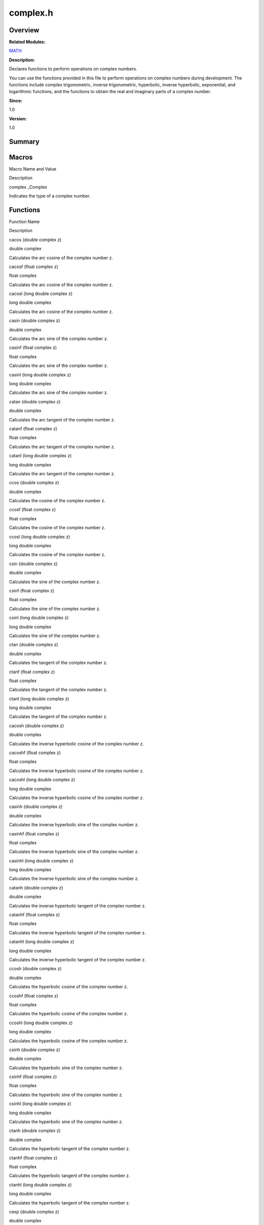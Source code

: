 complex.h
=========

**Overview**\ 
--------------

**Related Modules:**

`MATH <math.rst>`__

**Description:**

Declares functions to perform operations on complex numbers.

You can use the functions provided in this file to perform operations on
complex numbers during development. The functions include complex
trigonometric, inverse trigonometric, hyperbolic, inverse hyperbolic,
exponential, and logarithmic functions, and the functions to obtain the
real and imaginary parts of a complex number.

**Since:**

1.0

**Version:**

1.0

**Summary**\ 
-------------

Macros
------

.. raw:: html

   <table>

.. raw:: html

   <thead align="left">

.. raw:: html

   <tr id="row415088873084829">

.. raw:: html

   <th class="cellrowborder" valign="top" width="50%" id="mcps1.1.3.1.1">

.. raw:: html

   <p id="p602904731084829">

Macro Name and Value

.. raw:: html

   </p>

.. raw:: html

   </th>

.. raw:: html

   <th class="cellrowborder" valign="top" width="50%" id="mcps1.1.3.1.2">

.. raw:: html

   <p id="p710081797084829">

Description

.. raw:: html

   </p>

.. raw:: html

   </th>

.. raw:: html

   </tr>

.. raw:: html

   </thead>

.. raw:: html

   <tbody>

.. raw:: html

   <tr id="row1658660842084829">

.. raw:: html

   <td class="cellrowborder" valign="top" width="50%" headers="mcps1.1.3.1.1 ">

.. raw:: html

   <p id="p505534013084829">

complex \_Complex

.. raw:: html

   </p>

.. raw:: html

   </td>

.. raw:: html

   <td class="cellrowborder" valign="top" width="50%" headers="mcps1.1.3.1.2 ">

.. raw:: html

   <p id="p778783812084829">

Indicates the type of a complex number.

.. raw:: html

   </p>

.. raw:: html

   </td>

.. raw:: html

   </tr>

.. raw:: html

   </tbody>

.. raw:: html

   </table>

Functions
---------

.. raw:: html

   <table>

.. raw:: html

   <thead align="left">

.. raw:: html

   <tr id="row818977951084829">

.. raw:: html

   <th class="cellrowborder" valign="top" width="50%" id="mcps1.1.3.1.1">

.. raw:: html

   <p id="p797173634084829">

Function Name

.. raw:: html

   </p>

.. raw:: html

   </th>

.. raw:: html

   <th class="cellrowborder" valign="top" width="50%" id="mcps1.1.3.1.2">

.. raw:: html

   <p id="p1075227862084829">

Description

.. raw:: html

   </p>

.. raw:: html

   </th>

.. raw:: html

   </tr>

.. raw:: html

   </thead>

.. raw:: html

   <tbody>

.. raw:: html

   <tr id="row1186807969084829">

.. raw:: html

   <td class="cellrowborder" valign="top" width="50%" headers="mcps1.1.3.1.1 ">

.. raw:: html

   <p id="p217787038084829">

cacos (double complex z)

.. raw:: html

   </p>

.. raw:: html

   </td>

.. raw:: html

   <td class="cellrowborder" valign="top" width="50%" headers="mcps1.1.3.1.2 ">

.. raw:: html

   <p id="p1321442786084829">

double complex

.. raw:: html

   </p>

.. raw:: html

   <p id="p622109066084829">

Calculates the arc cosine of the complex number z.

.. raw:: html

   </p>

.. raw:: html

   </td>

.. raw:: html

   </tr>

.. raw:: html

   <tr id="row514432194084829">

.. raw:: html

   <td class="cellrowborder" valign="top" width="50%" headers="mcps1.1.3.1.1 ">

.. raw:: html

   <p id="p1185405076084829">

cacosf (float complex z)

.. raw:: html

   </p>

.. raw:: html

   </td>

.. raw:: html

   <td class="cellrowborder" valign="top" width="50%" headers="mcps1.1.3.1.2 ">

.. raw:: html

   <p id="p1718672657084829">

float complex

.. raw:: html

   </p>

.. raw:: html

   <p id="p411804850084829">

Calculates the arc cosine of the complex number z.

.. raw:: html

   </p>

.. raw:: html

   </td>

.. raw:: html

   </tr>

.. raw:: html

   <tr id="row2135156239084829">

.. raw:: html

   <td class="cellrowborder" valign="top" width="50%" headers="mcps1.1.3.1.1 ">

.. raw:: html

   <p id="p278715723084829">

cacosl (long double complex z)

.. raw:: html

   </p>

.. raw:: html

   </td>

.. raw:: html

   <td class="cellrowborder" valign="top" width="50%" headers="mcps1.1.3.1.2 ">

.. raw:: html

   <p id="p896588105084829">

long double complex

.. raw:: html

   </p>

.. raw:: html

   <p id="p1234806673084829">

Calculates the arc cosine of the complex number z.

.. raw:: html

   </p>

.. raw:: html

   </td>

.. raw:: html

   </tr>

.. raw:: html

   <tr id="row319559913084829">

.. raw:: html

   <td class="cellrowborder" valign="top" width="50%" headers="mcps1.1.3.1.1 ">

.. raw:: html

   <p id="p908728861084829">

casin (double complex z)

.. raw:: html

   </p>

.. raw:: html

   </td>

.. raw:: html

   <td class="cellrowborder" valign="top" width="50%" headers="mcps1.1.3.1.2 ">

.. raw:: html

   <p id="p719967220084829">

double complex

.. raw:: html

   </p>

.. raw:: html

   <p id="p1765996729084829">

Calculates the arc sine of the complex number z.

.. raw:: html

   </p>

.. raw:: html

   </td>

.. raw:: html

   </tr>

.. raw:: html

   <tr id="row489363048084829">

.. raw:: html

   <td class="cellrowborder" valign="top" width="50%" headers="mcps1.1.3.1.1 ">

.. raw:: html

   <p id="p90118614084829">

casinf (float complex z)

.. raw:: html

   </p>

.. raw:: html

   </td>

.. raw:: html

   <td class="cellrowborder" valign="top" width="50%" headers="mcps1.1.3.1.2 ">

.. raw:: html

   <p id="p955645761084829">

float complex

.. raw:: html

   </p>

.. raw:: html

   <p id="p979508799084829">

Calculates the arc sine of the complex number z.

.. raw:: html

   </p>

.. raw:: html

   </td>

.. raw:: html

   </tr>

.. raw:: html

   <tr id="row260035095084829">

.. raw:: html

   <td class="cellrowborder" valign="top" width="50%" headers="mcps1.1.3.1.1 ">

.. raw:: html

   <p id="p727764006084829">

casinl (long double complex z)

.. raw:: html

   </p>

.. raw:: html

   </td>

.. raw:: html

   <td class="cellrowborder" valign="top" width="50%" headers="mcps1.1.3.1.2 ">

.. raw:: html

   <p id="p36726841084829">

long double complex

.. raw:: html

   </p>

.. raw:: html

   <p id="p590673169084829">

Calculates the arc sine of the complex number z.

.. raw:: html

   </p>

.. raw:: html

   </td>

.. raw:: html

   </tr>

.. raw:: html

   <tr id="row847487681084829">

.. raw:: html

   <td class="cellrowborder" valign="top" width="50%" headers="mcps1.1.3.1.1 ">

.. raw:: html

   <p id="p2087056529084829">

catan (double complex z)

.. raw:: html

   </p>

.. raw:: html

   </td>

.. raw:: html

   <td class="cellrowborder" valign="top" width="50%" headers="mcps1.1.3.1.2 ">

.. raw:: html

   <p id="p649698075084829">

double complex

.. raw:: html

   </p>

.. raw:: html

   <p id="p711782797084829">

Calculates the arc tangent of the complex number z.

.. raw:: html

   </p>

.. raw:: html

   </td>

.. raw:: html

   </tr>

.. raw:: html

   <tr id="row1161096849084829">

.. raw:: html

   <td class="cellrowborder" valign="top" width="50%" headers="mcps1.1.3.1.1 ">

.. raw:: html

   <p id="p1892897470084829">

catanf (float complex z)

.. raw:: html

   </p>

.. raw:: html

   </td>

.. raw:: html

   <td class="cellrowborder" valign="top" width="50%" headers="mcps1.1.3.1.2 ">

.. raw:: html

   <p id="p1233820659084829">

float complex

.. raw:: html

   </p>

.. raw:: html

   <p id="p620710720084829">

Calculates the arc tangent of the complex number z.

.. raw:: html

   </p>

.. raw:: html

   </td>

.. raw:: html

   </tr>

.. raw:: html

   <tr id="row1889265999084829">

.. raw:: html

   <td class="cellrowborder" valign="top" width="50%" headers="mcps1.1.3.1.1 ">

.. raw:: html

   <p id="p496387585084829">

catanl (long double complex z)

.. raw:: html

   </p>

.. raw:: html

   </td>

.. raw:: html

   <td class="cellrowborder" valign="top" width="50%" headers="mcps1.1.3.1.2 ">

.. raw:: html

   <p id="p1403204152084829">

long double complex

.. raw:: html

   </p>

.. raw:: html

   <p id="p1105549973084829">

Calculates the arc tangent of the complex number z.

.. raw:: html

   </p>

.. raw:: html

   </td>

.. raw:: html

   </tr>

.. raw:: html

   <tr id="row456525481084829">

.. raw:: html

   <td class="cellrowborder" valign="top" width="50%" headers="mcps1.1.3.1.1 ">

.. raw:: html

   <p id="p1564849010084829">

ccos (double complex z)

.. raw:: html

   </p>

.. raw:: html

   </td>

.. raw:: html

   <td class="cellrowborder" valign="top" width="50%" headers="mcps1.1.3.1.2 ">

.. raw:: html

   <p id="p1821429107084829">

double complex

.. raw:: html

   </p>

.. raw:: html

   <p id="p519000021084829">

Calculates the cosine of the complex number z.

.. raw:: html

   </p>

.. raw:: html

   </td>

.. raw:: html

   </tr>

.. raw:: html

   <tr id="row1143723206084829">

.. raw:: html

   <td class="cellrowborder" valign="top" width="50%" headers="mcps1.1.3.1.1 ">

.. raw:: html

   <p id="p1314188780084829">

ccosf (float complex z)

.. raw:: html

   </p>

.. raw:: html

   </td>

.. raw:: html

   <td class="cellrowborder" valign="top" width="50%" headers="mcps1.1.3.1.2 ">

.. raw:: html

   <p id="p277688325084829">

float complex

.. raw:: html

   </p>

.. raw:: html

   <p id="p958560879084829">

Calculates the cosine of the complex number z.

.. raw:: html

   </p>

.. raw:: html

   </td>

.. raw:: html

   </tr>

.. raw:: html

   <tr id="row1483569472084829">

.. raw:: html

   <td class="cellrowborder" valign="top" width="50%" headers="mcps1.1.3.1.1 ">

.. raw:: html

   <p id="p1350233766084829">

ccosl (long double complex z)

.. raw:: html

   </p>

.. raw:: html

   </td>

.. raw:: html

   <td class="cellrowborder" valign="top" width="50%" headers="mcps1.1.3.1.2 ">

.. raw:: html

   <p id="p1123243354084829">

long double complex

.. raw:: html

   </p>

.. raw:: html

   <p id="p2073654893084829">

Calculates the cosine of the complex number z.

.. raw:: html

   </p>

.. raw:: html

   </td>

.. raw:: html

   </tr>

.. raw:: html

   <tr id="row2037880280084829">

.. raw:: html

   <td class="cellrowborder" valign="top" width="50%" headers="mcps1.1.3.1.1 ">

.. raw:: html

   <p id="p831743210084829">

csin (double complex z)

.. raw:: html

   </p>

.. raw:: html

   </td>

.. raw:: html

   <td class="cellrowborder" valign="top" width="50%" headers="mcps1.1.3.1.2 ">

.. raw:: html

   <p id="p1990563655084829">

double complex

.. raw:: html

   </p>

.. raw:: html

   <p id="p1849836073084829">

Calculates the sine of the complex number z.

.. raw:: html

   </p>

.. raw:: html

   </td>

.. raw:: html

   </tr>

.. raw:: html

   <tr id="row489957103084829">

.. raw:: html

   <td class="cellrowborder" valign="top" width="50%" headers="mcps1.1.3.1.1 ">

.. raw:: html

   <p id="p1519202031084829">

csinf (float complex z)

.. raw:: html

   </p>

.. raw:: html

   </td>

.. raw:: html

   <td class="cellrowborder" valign="top" width="50%" headers="mcps1.1.3.1.2 ">

.. raw:: html

   <p id="p305883089084829">

float complex

.. raw:: html

   </p>

.. raw:: html

   <p id="p675129833084829">

Calculates the sine of the complex number z.

.. raw:: html

   </p>

.. raw:: html

   </td>

.. raw:: html

   </tr>

.. raw:: html

   <tr id="row103543422084829">

.. raw:: html

   <td class="cellrowborder" valign="top" width="50%" headers="mcps1.1.3.1.1 ">

.. raw:: html

   <p id="p2056623371084829">

csinl (long double complex z)

.. raw:: html

   </p>

.. raw:: html

   </td>

.. raw:: html

   <td class="cellrowborder" valign="top" width="50%" headers="mcps1.1.3.1.2 ">

.. raw:: html

   <p id="p867894084829">

long double complex

.. raw:: html

   </p>

.. raw:: html

   <p id="p943300912084829">

Calculates the sine of the complex number z.

.. raw:: html

   </p>

.. raw:: html

   </td>

.. raw:: html

   </tr>

.. raw:: html

   <tr id="row252395887084829">

.. raw:: html

   <td class="cellrowborder" valign="top" width="50%" headers="mcps1.1.3.1.1 ">

.. raw:: html

   <p id="p1261000955084829">

ctan (double complex z)

.. raw:: html

   </p>

.. raw:: html

   </td>

.. raw:: html

   <td class="cellrowborder" valign="top" width="50%" headers="mcps1.1.3.1.2 ">

.. raw:: html

   <p id="p1584774297084829">

double complex

.. raw:: html

   </p>

.. raw:: html

   <p id="p1094231799084829">

Calculates the tangent of the complex number z.

.. raw:: html

   </p>

.. raw:: html

   </td>

.. raw:: html

   </tr>

.. raw:: html

   <tr id="row1661815988084829">

.. raw:: html

   <td class="cellrowborder" valign="top" width="50%" headers="mcps1.1.3.1.1 ">

.. raw:: html

   <p id="p1249522177084829">

ctanf (float complex z)

.. raw:: html

   </p>

.. raw:: html

   </td>

.. raw:: html

   <td class="cellrowborder" valign="top" width="50%" headers="mcps1.1.3.1.2 ">

.. raw:: html

   <p id="p1464960852084829">

float complex

.. raw:: html

   </p>

.. raw:: html

   <p id="p1767148233084829">

Calculates the tangent of the complex number z.

.. raw:: html

   </p>

.. raw:: html

   </td>

.. raw:: html

   </tr>

.. raw:: html

   <tr id="row625607827084829">

.. raw:: html

   <td class="cellrowborder" valign="top" width="50%" headers="mcps1.1.3.1.1 ">

.. raw:: html

   <p id="p1939187181084829">

ctanl (long double complex z)

.. raw:: html

   </p>

.. raw:: html

   </td>

.. raw:: html

   <td class="cellrowborder" valign="top" width="50%" headers="mcps1.1.3.1.2 ">

.. raw:: html

   <p id="p1843012819084829">

long double complex

.. raw:: html

   </p>

.. raw:: html

   <p id="p1489418754084829">

Calculates the tangent of the complex number z.

.. raw:: html

   </p>

.. raw:: html

   </td>

.. raw:: html

   </tr>

.. raw:: html

   <tr id="row638213401084829">

.. raw:: html

   <td class="cellrowborder" valign="top" width="50%" headers="mcps1.1.3.1.1 ">

.. raw:: html

   <p id="p226693316084829">

cacosh (double complex z)

.. raw:: html

   </p>

.. raw:: html

   </td>

.. raw:: html

   <td class="cellrowborder" valign="top" width="50%" headers="mcps1.1.3.1.2 ">

.. raw:: html

   <p id="p1763947632084829">

double complex

.. raw:: html

   </p>

.. raw:: html

   <p id="p2111994724084829">

Calculates the inverse hyperbolic cosine of the complex number z.

.. raw:: html

   </p>

.. raw:: html

   </td>

.. raw:: html

   </tr>

.. raw:: html

   <tr id="row723913209084829">

.. raw:: html

   <td class="cellrowborder" valign="top" width="50%" headers="mcps1.1.3.1.1 ">

.. raw:: html

   <p id="p509465913084829">

cacoshf (float complex z)

.. raw:: html

   </p>

.. raw:: html

   </td>

.. raw:: html

   <td class="cellrowborder" valign="top" width="50%" headers="mcps1.1.3.1.2 ">

.. raw:: html

   <p id="p461621629084829">

float complex

.. raw:: html

   </p>

.. raw:: html

   <p id="p461440728084829">

Calculates the inverse hyperbolic cosine of the complex number z.

.. raw:: html

   </p>

.. raw:: html

   </td>

.. raw:: html

   </tr>

.. raw:: html

   <tr id="row1954613275084829">

.. raw:: html

   <td class="cellrowborder" valign="top" width="50%" headers="mcps1.1.3.1.1 ">

.. raw:: html

   <p id="p1499370926084829">

cacoshl (long double complex z)

.. raw:: html

   </p>

.. raw:: html

   </td>

.. raw:: html

   <td class="cellrowborder" valign="top" width="50%" headers="mcps1.1.3.1.2 ">

.. raw:: html

   <p id="p1501941369084829">

long double complex

.. raw:: html

   </p>

.. raw:: html

   <p id="p1448681723084829">

Calculates the inverse hyperbolic cosine of the complex number z.

.. raw:: html

   </p>

.. raw:: html

   </td>

.. raw:: html

   </tr>

.. raw:: html

   <tr id="row1242218412084829">

.. raw:: html

   <td class="cellrowborder" valign="top" width="50%" headers="mcps1.1.3.1.1 ">

.. raw:: html

   <p id="p1081257366084829">

casinh (double complex z)

.. raw:: html

   </p>

.. raw:: html

   </td>

.. raw:: html

   <td class="cellrowborder" valign="top" width="50%" headers="mcps1.1.3.1.2 ">

.. raw:: html

   <p id="p1809429697084829">

double complex

.. raw:: html

   </p>

.. raw:: html

   <p id="p1977162007084829">

Calculates the inverse hyperbolic sine of the complex number z.

.. raw:: html

   </p>

.. raw:: html

   </td>

.. raw:: html

   </tr>

.. raw:: html

   <tr id="row1454448280084829">

.. raw:: html

   <td class="cellrowborder" valign="top" width="50%" headers="mcps1.1.3.1.1 ">

.. raw:: html

   <p id="p1859667283084829">

casinhf (float complex z)

.. raw:: html

   </p>

.. raw:: html

   </td>

.. raw:: html

   <td class="cellrowborder" valign="top" width="50%" headers="mcps1.1.3.1.2 ">

.. raw:: html

   <p id="p1459078686084829">

float complex

.. raw:: html

   </p>

.. raw:: html

   <p id="p829964705084829">

Calculates the inverse hyperbolic sine of the complex number z.

.. raw:: html

   </p>

.. raw:: html

   </td>

.. raw:: html

   </tr>

.. raw:: html

   <tr id="row643035800084829">

.. raw:: html

   <td class="cellrowborder" valign="top" width="50%" headers="mcps1.1.3.1.1 ">

.. raw:: html

   <p id="p1522100640084829">

casinhl (long double complex z)

.. raw:: html

   </p>

.. raw:: html

   </td>

.. raw:: html

   <td class="cellrowborder" valign="top" width="50%" headers="mcps1.1.3.1.2 ">

.. raw:: html

   <p id="p827912785084829">

long double complex

.. raw:: html

   </p>

.. raw:: html

   <p id="p379214010084829">

Calculates the inverse hyperbolic sine of the complex number z.

.. raw:: html

   </p>

.. raw:: html

   </td>

.. raw:: html

   </tr>

.. raw:: html

   <tr id="row1120805892084829">

.. raw:: html

   <td class="cellrowborder" valign="top" width="50%" headers="mcps1.1.3.1.1 ">

.. raw:: html

   <p id="p1658049776084829">

catanh (double complex z)

.. raw:: html

   </p>

.. raw:: html

   </td>

.. raw:: html

   <td class="cellrowborder" valign="top" width="50%" headers="mcps1.1.3.1.2 ">

.. raw:: html

   <p id="p1052423757084829">

double complex

.. raw:: html

   </p>

.. raw:: html

   <p id="p1477198842084829">

Calculates the inverse hyperbolic tangent of the complex number z.

.. raw:: html

   </p>

.. raw:: html

   </td>

.. raw:: html

   </tr>

.. raw:: html

   <tr id="row661718036084829">

.. raw:: html

   <td class="cellrowborder" valign="top" width="50%" headers="mcps1.1.3.1.1 ">

.. raw:: html

   <p id="p735217235084829">

catanhf (float complex z)

.. raw:: html

   </p>

.. raw:: html

   </td>

.. raw:: html

   <td class="cellrowborder" valign="top" width="50%" headers="mcps1.1.3.1.2 ">

.. raw:: html

   <p id="p405467987084829">

float complex

.. raw:: html

   </p>

.. raw:: html

   <p id="p1151434477084829">

Calculates the inverse hyperbolic tangent of the complex number z.

.. raw:: html

   </p>

.. raw:: html

   </td>

.. raw:: html

   </tr>

.. raw:: html

   <tr id="row1336972013084829">

.. raw:: html

   <td class="cellrowborder" valign="top" width="50%" headers="mcps1.1.3.1.1 ">

.. raw:: html

   <p id="p610837380084829">

catanhl (long double complex z)

.. raw:: html

   </p>

.. raw:: html

   </td>

.. raw:: html

   <td class="cellrowborder" valign="top" width="50%" headers="mcps1.1.3.1.2 ">

.. raw:: html

   <p id="p1225986290084829">

long double complex

.. raw:: html

   </p>

.. raw:: html

   <p id="p1316777080084829">

Calculates the inverse hyperbolic tangent of the complex number z.

.. raw:: html

   </p>

.. raw:: html

   </td>

.. raw:: html

   </tr>

.. raw:: html

   <tr id="row373610129084829">

.. raw:: html

   <td class="cellrowborder" valign="top" width="50%" headers="mcps1.1.3.1.1 ">

.. raw:: html

   <p id="p717264077084829">

ccosh (double complex z)

.. raw:: html

   </p>

.. raw:: html

   </td>

.. raw:: html

   <td class="cellrowborder" valign="top" width="50%" headers="mcps1.1.3.1.2 ">

.. raw:: html

   <p id="p1347757698084829">

double complex

.. raw:: html

   </p>

.. raw:: html

   <p id="p250355243084829">

Calculates the hyperbolic cosine of the complex number z.

.. raw:: html

   </p>

.. raw:: html

   </td>

.. raw:: html

   </tr>

.. raw:: html

   <tr id="row785252460084829">

.. raw:: html

   <td class="cellrowborder" valign="top" width="50%" headers="mcps1.1.3.1.1 ">

.. raw:: html

   <p id="p1714514828084829">

ccoshf (float complex z)

.. raw:: html

   </p>

.. raw:: html

   </td>

.. raw:: html

   <td class="cellrowborder" valign="top" width="50%" headers="mcps1.1.3.1.2 ">

.. raw:: html

   <p id="p1965060898084829">

float complex

.. raw:: html

   </p>

.. raw:: html

   <p id="p916029083084829">

Calculates the hyperbolic cosine of the complex number z.

.. raw:: html

   </p>

.. raw:: html

   </td>

.. raw:: html

   </tr>

.. raw:: html

   <tr id="row295675599084829">

.. raw:: html

   <td class="cellrowborder" valign="top" width="50%" headers="mcps1.1.3.1.1 ">

.. raw:: html

   <p id="p492343552084829">

ccoshl (long double complex z)

.. raw:: html

   </p>

.. raw:: html

   </td>

.. raw:: html

   <td class="cellrowborder" valign="top" width="50%" headers="mcps1.1.3.1.2 ">

.. raw:: html

   <p id="p1609961515084829">

long double complex

.. raw:: html

   </p>

.. raw:: html

   <p id="p1869527423084829">

Calculates the hyperbolic cosine of the complex number z.

.. raw:: html

   </p>

.. raw:: html

   </td>

.. raw:: html

   </tr>

.. raw:: html

   <tr id="row383846607084829">

.. raw:: html

   <td class="cellrowborder" valign="top" width="50%" headers="mcps1.1.3.1.1 ">

.. raw:: html

   <p id="p1626691790084829">

csinh (double complex z)

.. raw:: html

   </p>

.. raw:: html

   </td>

.. raw:: html

   <td class="cellrowborder" valign="top" width="50%" headers="mcps1.1.3.1.2 ">

.. raw:: html

   <p id="p1086374700084829">

double complex

.. raw:: html

   </p>

.. raw:: html

   <p id="p1277276345084829">

Calculates the hyperbolic sine of the complex number z.

.. raw:: html

   </p>

.. raw:: html

   </td>

.. raw:: html

   </tr>

.. raw:: html

   <tr id="row694035483084829">

.. raw:: html

   <td class="cellrowborder" valign="top" width="50%" headers="mcps1.1.3.1.1 ">

.. raw:: html

   <p id="p526983325084829">

csinhf (float complex z)

.. raw:: html

   </p>

.. raw:: html

   </td>

.. raw:: html

   <td class="cellrowborder" valign="top" width="50%" headers="mcps1.1.3.1.2 ">

.. raw:: html

   <p id="p481168755084829">

float complex

.. raw:: html

   </p>

.. raw:: html

   <p id="p810442156084829">

Calculates the hyperbolic sine of the complex number z.

.. raw:: html

   </p>

.. raw:: html

   </td>

.. raw:: html

   </tr>

.. raw:: html

   <tr id="row2062587487084829">

.. raw:: html

   <td class="cellrowborder" valign="top" width="50%" headers="mcps1.1.3.1.1 ">

.. raw:: html

   <p id="p1882259774084829">

csinhl (long double complex z)

.. raw:: html

   </p>

.. raw:: html

   </td>

.. raw:: html

   <td class="cellrowborder" valign="top" width="50%" headers="mcps1.1.3.1.2 ">

.. raw:: html

   <p id="p1016241249084829">

long double complex

.. raw:: html

   </p>

.. raw:: html

   <p id="p1754655646084829">

Calculates the hyperbolic sine of the complex number z.

.. raw:: html

   </p>

.. raw:: html

   </td>

.. raw:: html

   </tr>

.. raw:: html

   <tr id="row1416469573084829">

.. raw:: html

   <td class="cellrowborder" valign="top" width="50%" headers="mcps1.1.3.1.1 ">

.. raw:: html

   <p id="p179800412084829">

ctanh (double complex z)

.. raw:: html

   </p>

.. raw:: html

   </td>

.. raw:: html

   <td class="cellrowborder" valign="top" width="50%" headers="mcps1.1.3.1.2 ">

.. raw:: html

   <p id="p279555700084829">

double complex

.. raw:: html

   </p>

.. raw:: html

   <p id="p1552063511084829">

Calculates the hyperbolic tangent of the complex number z.

.. raw:: html

   </p>

.. raw:: html

   </td>

.. raw:: html

   </tr>

.. raw:: html

   <tr id="row531279087084829">

.. raw:: html

   <td class="cellrowborder" valign="top" width="50%" headers="mcps1.1.3.1.1 ">

.. raw:: html

   <p id="p749244975084829">

ctanhf (float complex z)

.. raw:: html

   </p>

.. raw:: html

   </td>

.. raw:: html

   <td class="cellrowborder" valign="top" width="50%" headers="mcps1.1.3.1.2 ">

.. raw:: html

   <p id="p566162640084829">

float complex

.. raw:: html

   </p>

.. raw:: html

   <p id="p1686169653084829">

Calculates the hyperbolic tangent of the complex number z.

.. raw:: html

   </p>

.. raw:: html

   </td>

.. raw:: html

   </tr>

.. raw:: html

   <tr id="row451510915084829">

.. raw:: html

   <td class="cellrowborder" valign="top" width="50%" headers="mcps1.1.3.1.1 ">

.. raw:: html

   <p id="p1955178154084829">

ctanhl (long double complex z)

.. raw:: html

   </p>

.. raw:: html

   </td>

.. raw:: html

   <td class="cellrowborder" valign="top" width="50%" headers="mcps1.1.3.1.2 ">

.. raw:: html

   <p id="p327065249084829">

long double complex

.. raw:: html

   </p>

.. raw:: html

   <p id="p1212235739084829">

Calculates the hyperbolic tangent of the complex number z.

.. raw:: html

   </p>

.. raw:: html

   </td>

.. raw:: html

   </tr>

.. raw:: html

   <tr id="row569927314084829">

.. raw:: html

   <td class="cellrowborder" valign="top" width="50%" headers="mcps1.1.3.1.1 ">

.. raw:: html

   <p id="p1856387570084829">

cexp (double complex z)

.. raw:: html

   </p>

.. raw:: html

   </td>

.. raw:: html

   <td class="cellrowborder" valign="top" width="50%" headers="mcps1.1.3.1.2 ">

.. raw:: html

   <p id="p48938986084829">

double complex

.. raw:: html

   </p>

.. raw:: html

   <p id="p1709269702084829">

Calculates the base-e exponential of the complex number z.

.. raw:: html

   </p>

.. raw:: html

   </td>

.. raw:: html

   </tr>

.. raw:: html

   <tr id="row584493118084829">

.. raw:: html

   <td class="cellrowborder" valign="top" width="50%" headers="mcps1.1.3.1.1 ">

.. raw:: html

   <p id="p1275916939084829">

cexpf (float complex z)

.. raw:: html

   </p>

.. raw:: html

   </td>

.. raw:: html

   <td class="cellrowborder" valign="top" width="50%" headers="mcps1.1.3.1.2 ">

.. raw:: html

   <p id="p412672431084829">

float complex

.. raw:: html

   </p>

.. raw:: html

   <p id="p1049785240084829">

Calculates the base-e exponential of the complex number z.

.. raw:: html

   </p>

.. raw:: html

   </td>

.. raw:: html

   </tr>

.. raw:: html

   <tr id="row1275059144084829">

.. raw:: html

   <td class="cellrowborder" valign="top" width="50%" headers="mcps1.1.3.1.1 ">

.. raw:: html

   <p id="p479451691084829">

cexpl (long double complex z)

.. raw:: html

   </p>

.. raw:: html

   </td>

.. raw:: html

   <td class="cellrowborder" valign="top" width="50%" headers="mcps1.1.3.1.2 ">

.. raw:: html

   <p id="p467076671084829">

long double complex

.. raw:: html

   </p>

.. raw:: html

   <p id="p445469697084829">

Calculates the base-e exponential of the complex number z.

.. raw:: html

   </p>

.. raw:: html

   </td>

.. raw:: html

   </tr>

.. raw:: html

   <tr id="row790290631084829">

.. raw:: html

   <td class="cellrowborder" valign="top" width="50%" headers="mcps1.1.3.1.1 ">

.. raw:: html

   <p id="p1564643277084829">

clog (double complex z)

.. raw:: html

   </p>

.. raw:: html

   </td>

.. raw:: html

   <td class="cellrowborder" valign="top" width="50%" headers="mcps1.1.3.1.2 ">

.. raw:: html

   <p id="p683165929084829">

double complex

.. raw:: html

   </p>

.. raw:: html

   <p id="p1084449800084829">

Calculates the natural (base-e) logarithm of the complex number z.

.. raw:: html

   </p>

.. raw:: html

   </td>

.. raw:: html

   </tr>

.. raw:: html

   <tr id="row1939764064084829">

.. raw:: html

   <td class="cellrowborder" valign="top" width="50%" headers="mcps1.1.3.1.1 ">

.. raw:: html

   <p id="p1818085369084829">

clogf (float complex z)

.. raw:: html

   </p>

.. raw:: html

   </td>

.. raw:: html

   <td class="cellrowborder" valign="top" width="50%" headers="mcps1.1.3.1.2 ">

.. raw:: html

   <p id="p2142575118084829">

float complex

.. raw:: html

   </p>

.. raw:: html

   <p id="p814564757084829">

Calculates the natural (base-e) logarithm of the complex number z.

.. raw:: html

   </p>

.. raw:: html

   </td>

.. raw:: html

   </tr>

.. raw:: html

   <tr id="row2094715311084829">

.. raw:: html

   <td class="cellrowborder" valign="top" width="50%" headers="mcps1.1.3.1.1 ">

.. raw:: html

   <p id="p315661156084829">

clogl (long double complex z)

.. raw:: html

   </p>

.. raw:: html

   </td>

.. raw:: html

   <td class="cellrowborder" valign="top" width="50%" headers="mcps1.1.3.1.2 ">

.. raw:: html

   <p id="p2030649692084829">

long double complex

.. raw:: html

   </p>

.. raw:: html

   <p id="p532481015084829">

Calculates the natural (base-e) logarithm of the complex number z.

.. raw:: html

   </p>

.. raw:: html

   </td>

.. raw:: html

   </tr>

.. raw:: html

   <tr id="row1149303088084829">

.. raw:: html

   <td class="cellrowborder" valign="top" width="50%" headers="mcps1.1.3.1.1 ">

.. raw:: html

   <p id="p1772355187084829">

cabs (double complex z)

.. raw:: html

   </p>

.. raw:: html

   </td>

.. raw:: html

   <td class="cellrowborder" valign="top" width="50%" headers="mcps1.1.3.1.2 ">

.. raw:: html

   <p id="p567393505084829">

double

.. raw:: html

   </p>

.. raw:: html

   <p id="p1061628743084829">

Calculates the absolute value of the complex number z.

.. raw:: html

   </p>

.. raw:: html

   </td>

.. raw:: html

   </tr>

.. raw:: html

   <tr id="row626333610084829">

.. raw:: html

   <td class="cellrowborder" valign="top" width="50%" headers="mcps1.1.3.1.1 ">

.. raw:: html

   <p id="p402118812084829">

cabsf (float complex z)

.. raw:: html

   </p>

.. raw:: html

   </td>

.. raw:: html

   <td class="cellrowborder" valign="top" width="50%" headers="mcps1.1.3.1.2 ">

.. raw:: html

   <p id="p246408576084829">

float

.. raw:: html

   </p>

.. raw:: html

   <p id="p725822101084829">

Calculates the absolute value of the complex number z.

.. raw:: html

   </p>

.. raw:: html

   </td>

.. raw:: html

   </tr>

.. raw:: html

   <tr id="row647135485084829">

.. raw:: html

   <td class="cellrowborder" valign="top" width="50%" headers="mcps1.1.3.1.1 ">

.. raw:: html

   <p id="p194282052084829">

cabsl (long double complex z)

.. raw:: html

   </p>

.. raw:: html

   </td>

.. raw:: html

   <td class="cellrowborder" valign="top" width="50%" headers="mcps1.1.3.1.2 ">

.. raw:: html

   <p id="p2125478359084829">

long double

.. raw:: html

   </p>

.. raw:: html

   <p id="p1934090792084829">

Calculates the absolute value of the complex number z.

.. raw:: html

   </p>

.. raw:: html

   </td>

.. raw:: html

   </tr>

.. raw:: html

   <tr id="row2047569864084829">

.. raw:: html

   <td class="cellrowborder" valign="top" width="50%" headers="mcps1.1.3.1.1 ">

.. raw:: html

   <p id="p683184775084829">

cpow (double complex x, double complex z)

.. raw:: html

   </p>

.. raw:: html

   </td>

.. raw:: html

   <td class="cellrowborder" valign="top" width="50%" headers="mcps1.1.3.1.2 ">

.. raw:: html

   <p id="p686811971084829">

double complex

.. raw:: html

   </p>

.. raw:: html

   <p id="p342086902084829">

Calculates the value of x raised to the z power.

.. raw:: html

   </p>

.. raw:: html

   </td>

.. raw:: html

   </tr>

.. raw:: html

   <tr id="row1430195479084829">

.. raw:: html

   <td class="cellrowborder" valign="top" width="50%" headers="mcps1.1.3.1.1 ">

.. raw:: html

   <p id="p1654641989084829">

cpowf (float complex x, float complex z)

.. raw:: html

   </p>

.. raw:: html

   </td>

.. raw:: html

   <td class="cellrowborder" valign="top" width="50%" headers="mcps1.1.3.1.2 ">

.. raw:: html

   <p id="p1608050237084829">

float complex

.. raw:: html

   </p>

.. raw:: html

   <p id="p1491666318084829">

Calculates the value of x raised to the z power.

.. raw:: html

   </p>

.. raw:: html

   </td>

.. raw:: html

   </tr>

.. raw:: html

   <tr id="row615215917084829">

.. raw:: html

   <td class="cellrowborder" valign="top" width="50%" headers="mcps1.1.3.1.1 ">

.. raw:: html

   <p id="p732851406084829">

cpowl (long double complex x, long double complex z)

.. raw:: html

   </p>

.. raw:: html

   </td>

.. raw:: html

   <td class="cellrowborder" valign="top" width="50%" headers="mcps1.1.3.1.2 ">

.. raw:: html

   <p id="p231904872084829">

long double complex

.. raw:: html

   </p>

.. raw:: html

   <p id="p311235887084829">

Calculates the value of x raised to the z power.

.. raw:: html

   </p>

.. raw:: html

   </td>

.. raw:: html

   </tr>

.. raw:: html

   <tr id="row1867869208084829">

.. raw:: html

   <td class="cellrowborder" valign="top" width="50%" headers="mcps1.1.3.1.1 ">

.. raw:: html

   <p id="p159924990084829">

csqrt (double complex z)

.. raw:: html

   </p>

.. raw:: html

   </td>

.. raw:: html

   <td class="cellrowborder" valign="top" width="50%" headers="mcps1.1.3.1.2 ">

.. raw:: html

   <p id="p1167760912084829">

double complex

.. raw:: html

   </p>

.. raw:: html

   <p id="p791962903084829">

Calculates the square root of the complex number z.

.. raw:: html

   </p>

.. raw:: html

   </td>

.. raw:: html

   </tr>

.. raw:: html

   <tr id="row1929889024084829">

.. raw:: html

   <td class="cellrowborder" valign="top" width="50%" headers="mcps1.1.3.1.1 ">

.. raw:: html

   <p id="p554858101084829">

csqrtf (float complex z)

.. raw:: html

   </p>

.. raw:: html

   </td>

.. raw:: html

   <td class="cellrowborder" valign="top" width="50%" headers="mcps1.1.3.1.2 ">

.. raw:: html

   <p id="p456846621084829">

float complex

.. raw:: html

   </p>

.. raw:: html

   <p id="p1355961447084829">

Calculates the square root of the complex number z.

.. raw:: html

   </p>

.. raw:: html

   </td>

.. raw:: html

   </tr>

.. raw:: html

   <tr id="row839767111084829">

.. raw:: html

   <td class="cellrowborder" valign="top" width="50%" headers="mcps1.1.3.1.1 ">

.. raw:: html

   <p id="p461277853084829">

csqrtl (long double complex z)

.. raw:: html

   </p>

.. raw:: html

   </td>

.. raw:: html

   <td class="cellrowborder" valign="top" width="50%" headers="mcps1.1.3.1.2 ">

.. raw:: html

   <p id="p16038253084829">

long double complex

.. raw:: html

   </p>

.. raw:: html

   <p id="p273157664084829">

Calculates the square root of the complex number z.

.. raw:: html

   </p>

.. raw:: html

   </td>

.. raw:: html

   </tr>

.. raw:: html

   <tr id="row1254272180084829">

.. raw:: html

   <td class="cellrowborder" valign="top" width="50%" headers="mcps1.1.3.1.1 ">

.. raw:: html

   <p id="p166235045084829">

carg (double complex z)

.. raw:: html

   </p>

.. raw:: html

   </td>

.. raw:: html

   <td class="cellrowborder" valign="top" width="50%" headers="mcps1.1.3.1.2 ">

.. raw:: html

   <p id="p1245958558084829">

double

.. raw:: html

   </p>

.. raw:: html

   <p id="p994860142084829">

Calculates the phase angle of the complex number z.

.. raw:: html

   </p>

.. raw:: html

   </td>

.. raw:: html

   </tr>

.. raw:: html

   <tr id="row450442444084829">

.. raw:: html

   <td class="cellrowborder" valign="top" width="50%" headers="mcps1.1.3.1.1 ">

.. raw:: html

   <p id="p727447941084829">

cargf (float complex z)

.. raw:: html

   </p>

.. raw:: html

   </td>

.. raw:: html

   <td class="cellrowborder" valign="top" width="50%" headers="mcps1.1.3.1.2 ">

.. raw:: html

   <p id="p656389067084829">

float

.. raw:: html

   </p>

.. raw:: html

   <p id="p137617898084829">

Calculates the phase angle of the complex number z.

.. raw:: html

   </p>

.. raw:: html

   </td>

.. raw:: html

   </tr>

.. raw:: html

   <tr id="row1969726717084829">

.. raw:: html

   <td class="cellrowborder" valign="top" width="50%" headers="mcps1.1.3.1.1 ">

.. raw:: html

   <p id="p421717689084829">

cargl (long double complex z)

.. raw:: html

   </p>

.. raw:: html

   </td>

.. raw:: html

   <td class="cellrowborder" valign="top" width="50%" headers="mcps1.1.3.1.2 ">

.. raw:: html

   <p id="p840622213084829">

long double

.. raw:: html

   </p>

.. raw:: html

   <p id="p1232312951084829">

Calculates the phase angle of the complex number z.

.. raw:: html

   </p>

.. raw:: html

   </td>

.. raw:: html

   </tr>

.. raw:: html

   <tr id="row84215393084829">

.. raw:: html

   <td class="cellrowborder" valign="top" width="50%" headers="mcps1.1.3.1.1 ">

.. raw:: html

   <p id="p1221112511084829">

cimag (double complex z)

.. raw:: html

   </p>

.. raw:: html

   </td>

.. raw:: html

   <td class="cellrowborder" valign="top" width="50%" headers="mcps1.1.3.1.2 ">

.. raw:: html

   <p id="p227793902084829">

double

.. raw:: html

   </p>

.. raw:: html

   <p id="p1787782590084829">

Calculates the imaginary part of the complex number z.

.. raw:: html

   </p>

.. raw:: html

   </td>

.. raw:: html

   </tr>

.. raw:: html

   <tr id="row1047143166084829">

.. raw:: html

   <td class="cellrowborder" valign="top" width="50%" headers="mcps1.1.3.1.1 ">

.. raw:: html

   <p id="p1052845836084829">

cimagf (float complex z)

.. raw:: html

   </p>

.. raw:: html

   </td>

.. raw:: html

   <td class="cellrowborder" valign="top" width="50%" headers="mcps1.1.3.1.2 ">

.. raw:: html

   <p id="p1117521652084829">

float

.. raw:: html

   </p>

.. raw:: html

   <p id="p641466035084829">

Calculates the imaginary part of the complex number z.

.. raw:: html

   </p>

.. raw:: html

   </td>

.. raw:: html

   </tr>

.. raw:: html

   <tr id="row1444984669084829">

.. raw:: html

   <td class="cellrowborder" valign="top" width="50%" headers="mcps1.1.3.1.1 ">

.. raw:: html

   <p id="p770053406084829">

cimagl (long double complex z)

.. raw:: html

   </p>

.. raw:: html

   </td>

.. raw:: html

   <td class="cellrowborder" valign="top" width="50%" headers="mcps1.1.3.1.2 ">

.. raw:: html

   <p id="p1193973454084829">

long double

.. raw:: html

   </p>

.. raw:: html

   <p id="p76413477084829">

Calculates the imaginary part of the complex number z.

.. raw:: html

   </p>

.. raw:: html

   </td>

.. raw:: html

   </tr>

.. raw:: html

   <tr id="row1591299555084829">

.. raw:: html

   <td class="cellrowborder" valign="top" width="50%" headers="mcps1.1.3.1.1 ">

.. raw:: html

   <p id="p1006051806084829">

conj (double complex z)

.. raw:: html

   </p>

.. raw:: html

   </td>

.. raw:: html

   <td class="cellrowborder" valign="top" width="50%" headers="mcps1.1.3.1.2 ">

.. raw:: html

   <p id="p1393905210084829">

double complex

.. raw:: html

   </p>

.. raw:: html

   <p id="p435037235084829">

Calculates the conjugate of the complex number z.

.. raw:: html

   </p>

.. raw:: html

   </td>

.. raw:: html

   </tr>

.. raw:: html

   <tr id="row908683319084829">

.. raw:: html

   <td class="cellrowborder" valign="top" width="50%" headers="mcps1.1.3.1.1 ">

.. raw:: html

   <p id="p217677688084829">

conjf (float complex z)

.. raw:: html

   </p>

.. raw:: html

   </td>

.. raw:: html

   <td class="cellrowborder" valign="top" width="50%" headers="mcps1.1.3.1.2 ">

.. raw:: html

   <p id="p1809740162084829">

float complex

.. raw:: html

   </p>

.. raw:: html

   <p id="p1669497150084829">

Calculates the conjugate of the complex number z.

.. raw:: html

   </p>

.. raw:: html

   </td>

.. raw:: html

   </tr>

.. raw:: html

   <tr id="row678062067084829">

.. raw:: html

   <td class="cellrowborder" valign="top" width="50%" headers="mcps1.1.3.1.1 ">

.. raw:: html

   <p id="p1940925185084829">

conjl (long double complex z)

.. raw:: html

   </p>

.. raw:: html

   </td>

.. raw:: html

   <td class="cellrowborder" valign="top" width="50%" headers="mcps1.1.3.1.2 ">

.. raw:: html

   <p id="p1320330987084829">

long double complex

.. raw:: html

   </p>

.. raw:: html

   <p id="p226256585084829">

Calculates the conjugate of the complex number z.

.. raw:: html

   </p>

.. raw:: html

   </td>

.. raw:: html

   </tr>

.. raw:: html

   <tr id="row1584159718084829">

.. raw:: html

   <td class="cellrowborder" valign="top" width="50%" headers="mcps1.1.3.1.1 ">

.. raw:: html

   <p id="p148761746084829">

cproj (double complex z)

.. raw:: html

   </p>

.. raw:: html

   </td>

.. raw:: html

   <td class="cellrowborder" valign="top" width="50%" headers="mcps1.1.3.1.2 ">

.. raw:: html

   <p id="p1242088077084829">

double complex

.. raw:: html

   </p>

.. raw:: html

   <p id="p1689582149084829">

Calculates the projection of the complex number z onto the Riemann
sphere.

.. raw:: html

   </p>

.. raw:: html

   </td>

.. raw:: html

   </tr>

.. raw:: html

   <tr id="row1175280658084829">

.. raw:: html

   <td class="cellrowborder" valign="top" width="50%" headers="mcps1.1.3.1.1 ">

.. raw:: html

   <p id="p1919499576084829">

cprojf (float complex z)

.. raw:: html

   </p>

.. raw:: html

   </td>

.. raw:: html

   <td class="cellrowborder" valign="top" width="50%" headers="mcps1.1.3.1.2 ">

.. raw:: html

   <p id="p458411055084829">

float complex

.. raw:: html

   </p>

.. raw:: html

   <p id="p1956670939084829">

Calculates the projection of the complex number z onto the Riemann
sphere.

.. raw:: html

   </p>

.. raw:: html

   </td>

.. raw:: html

   </tr>

.. raw:: html

   <tr id="row1951954311084829">

.. raw:: html

   <td class="cellrowborder" valign="top" width="50%" headers="mcps1.1.3.1.1 ">

.. raw:: html

   <p id="p1251503385084829">

cprojl (long double complex z)

.. raw:: html

   </p>

.. raw:: html

   </td>

.. raw:: html

   <td class="cellrowborder" valign="top" width="50%" headers="mcps1.1.3.1.2 ">

.. raw:: html

   <p id="p986021684084829">

long double complex

.. raw:: html

   </p>

.. raw:: html

   <p id="p436554116084829">

Calculates the projection of the complex number z onto the Riemann
sphere.

.. raw:: html

   </p>

.. raw:: html

   </td>

.. raw:: html

   </tr>

.. raw:: html

   <tr id="row1752515630084829">

.. raw:: html

   <td class="cellrowborder" valign="top" width="50%" headers="mcps1.1.3.1.1 ">

.. raw:: html

   <p id="p974692738084829">

creal (double complex z)

.. raw:: html

   </p>

.. raw:: html

   </td>

.. raw:: html

   <td class="cellrowborder" valign="top" width="50%" headers="mcps1.1.3.1.2 ">

.. raw:: html

   <p id="p1278859374084829">

double

.. raw:: html

   </p>

.. raw:: html

   <p id="p256135245084829">

Calculates the real part of the complex number z.

.. raw:: html

   </p>

.. raw:: html

   </td>

.. raw:: html

   </tr>

.. raw:: html

   <tr id="row182707269084829">

.. raw:: html

   <td class="cellrowborder" valign="top" width="50%" headers="mcps1.1.3.1.1 ">

.. raw:: html

   <p id="p1458892058084829">

crealf (float complex z)

.. raw:: html

   </p>

.. raw:: html

   </td>

.. raw:: html

   <td class="cellrowborder" valign="top" width="50%" headers="mcps1.1.3.1.2 ">

.. raw:: html

   <p id="p1947316963084829">

float

.. raw:: html

   </p>

.. raw:: html

   <p id="p2144227985084829">

Calculates the real part of the complex number z.

.. raw:: html

   </p>

.. raw:: html

   </td>

.. raw:: html

   </tr>

.. raw:: html

   <tr id="row16846834084829">

.. raw:: html

   <td class="cellrowborder" valign="top" width="50%" headers="mcps1.1.3.1.1 ">

.. raw:: html

   <p id="p879330262084829">

creall (long double complex z)

.. raw:: html

   </p>

.. raw:: html

   </td>

.. raw:: html

   <td class="cellrowborder" valign="top" width="50%" headers="mcps1.1.3.1.2 ">

.. raw:: html

   <p id="p380083658084829">

long double

.. raw:: html

   </p>

.. raw:: html

   <p id="p38131433084829">

Calculates the real part of the complex number z.

.. raw:: html

   </p>

.. raw:: html

   </td>

.. raw:: html

   </tr>

.. raw:: html

   </tbody>

.. raw:: html

   </table>
